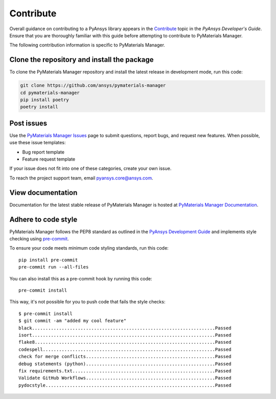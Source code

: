 .. _ref_contributing:

==========
Contribute
==========

Overall guidance on contributing to a PyAnsys library appears in the
`Contribute <dev_guide_contributing_>`_ topic
in the *PyAnsys Developer's Guide*. Ensure that you are thoroughly familiar
with this guide before attempting to contribute to PyMaterials Manager.
 
The following contribution information is specific to PyMaterials Manager.


Clone the repository and install the package
============================================

To clone the PyMaterials Manager repository and install the latest release
in development mode, run this code:

.. code:: console

    git clone https://github.com/ansys/pymaterials-manager
    cd pymaterials-manager
    pip install poetry
    poetry install


Post issues
===========

Use the `PyMaterials Manager Issues`_ page to submit questions, report bugs,
and request new features. When possible, use these issue templates:

* Bug report template
* Feature request template

If your issue does not fit into one of these categories, create your own issue.

To reach the project support team, email `pyansys.core@ansys.com <pyansys.core@ansys.com>`_.

View documentation
==================

Documentation for the latest stable release of PyMaterials Manager is hosted at
`PyMaterials Manager Documentation <Pymaterials-manager_docs_>`_.

Adhere to code style
====================

PyMaterials Manager follows the PEP8 standard as outlined in the `PyAnsys Development Guide
<dev_guide_pyansys_>`_ and implements style checking using
`pre-commit`_.

To ensure your code meets minimum code styling standards, run this code::

    pip install pre-commit
    pre-commit run --all-files

You can also install this as a pre-commit hook by running this code::

    pre-commit install

This way, it's not possible for you to push code that fails the style checks::

    $ pre-commit install
    $ git commit -am "added my cool feature"
    black....................................................................Passed
    isort....................................................................Passed
    flake8...................................................................Passed
    codespell................................................................Passed
    check for merge conflicts................................................Passed
    debug statements (python)................................................Passed
    fix requirements.txt.....................................................Passed
    Validate GitHub Workflows................................................Passed
    pydocstyle...............................................................Passed


.. LINKS AND REFERENCES
.. _pre-commit: https://pre-commit.com/
.. _pyansys_support: pyansys.support@ansys.com
.. _dev_guide_pyansys: https://dev.docs.pyansys.com/
.. _dev_guide_contributing: https://dev.docs.pyansys.com/dev/how-to/contributing.html
.. _dev_guide_coding_style: https://dev.docs.pyansys.com/dev/coding-style/index.html
.. _PyMaterials Manager Issues: https://github.com/ansys/pymaterials-manager/issues
.. _Pymaterials-manager_docs: https://manager.materials.docs.pyansys.com/